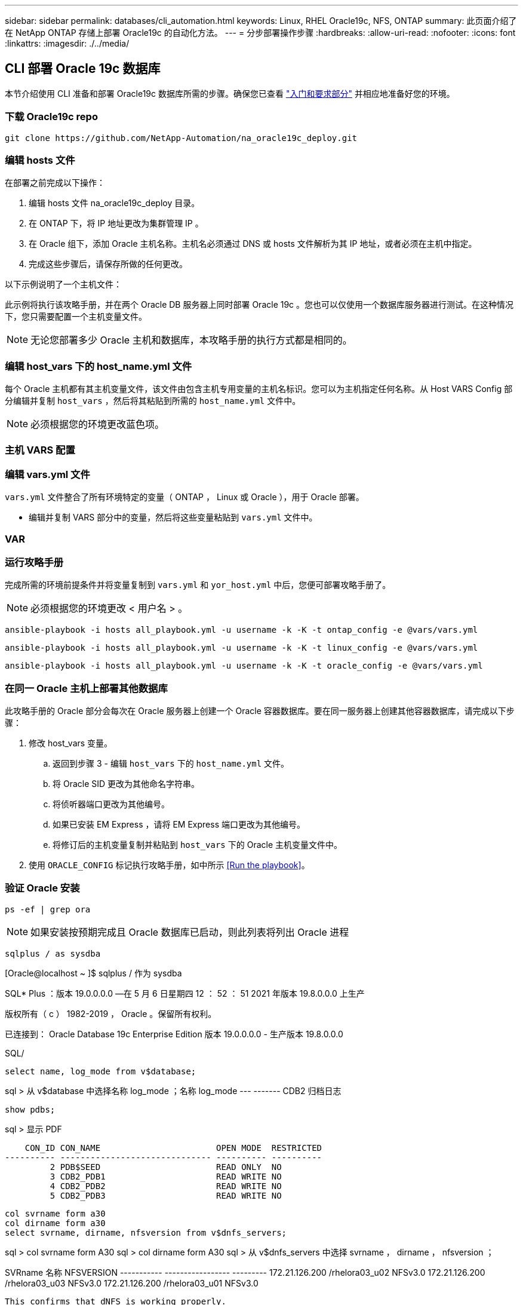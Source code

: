 ---
sidebar: sidebar 
permalink: databases/cli_automation.html 
keywords: Linux, RHEL Oracle19c, NFS, ONTAP 
summary: 此页面介绍了在 NetApp ONTAP 存储上部署 Oracle19c 的自动化方法。 
---
= 分步部署操作步骤
:hardbreaks:
:allow-uri-read: 
:nofooter: 
:icons: font
:linkattrs: 
:imagesdir: ./../media/




== CLI 部署 Oracle 19c 数据库

本节介绍使用 CLI 准备和部署 Oracle19c 数据库所需的步骤。确保您已查看 link:getting_started_requirements.html["入门和要求部分"] 并相应地准备好您的环境。



=== 下载 Oracle19c repo


[source, cli]
----
git clone https://github.com/NetApp-Automation/na_oracle19c_deploy.git
----



=== 编辑 hosts 文件

在部署之前完成以下操作：

. 编辑 hosts 文件 na_oracle19c_deploy 目录。
. 在 ONTAP 下，将 IP 地址更改为集群管理 IP 。
. 在 Oracle 组下，添加 Oracle 主机名称。主机名必须通过 DNS 或 hosts 文件解析为其 IP 地址，或者必须在主机中指定。
. 完成这些步骤后，请保存所做的任何更改。


以下示例说明了一个主机文件：


此示例将执行该攻略手册，并在两个 Oracle DB 服务器上同时部署 Oracle 19c 。您也可以仅使用一个数据库服务器进行测试。在这种情况下，您只需要配置一个主机变量文件。


NOTE: 无论您部署多少 Oracle 主机和数据库，本攻略手册的执行方式都是相同的。



=== 编辑 host_vars 下的 host_name.yml 文件

每个 Oracle 主机都有其主机变量文件，该文件由包含主机专用变量的主机名标识。您可以为主机指定任何名称。从 Host VARS Config 部分编辑并复制 `host_vars` ，然后将其粘贴到所需的 `host_name.yml` 文件中。


NOTE: 必须根据您的环境更改蓝色项。



=== 主机 VARS 配置




=== 编辑 vars.yml 文件

`vars.yml` 文件整合了所有环境特定的变量（ ONTAP ， Linux 或 Oracle ），用于 Oracle 部署。

* 编辑并复制 VARS 部分中的变量，然后将这些变量粘贴到 `vars.yml` 文件中。




=== VAR




=== 运行攻略手册

完成所需的环境前提条件并将变量复制到 `vars.yml` 和 `yor_host.yml` 中后，您便可部署攻略手册了。


NOTE: 必须根据您的环境更改 < 用户名 > 。


[source, cli]
----
ansible-playbook -i hosts all_playbook.yml -u username -k -K -t ontap_config -e @vars/vars.yml
----

[source, cli]
----
ansible-playbook -i hosts all_playbook.yml -u username -k -K -t linux_config -e @vars/vars.yml
----

[source, cli]
----
ansible-playbook -i hosts all_playbook.yml -u username -k -K -t oracle_config -e @vars/vars.yml
----


=== 在同一 Oracle 主机上部署其他数据库

此攻略手册的 Oracle 部分会每次在 Oracle 服务器上创建一个 Oracle 容器数据库。要在同一服务器上创建其他容器数据库，请完成以下步骤：

. 修改 host_vars 变量。
+
.. 返回到步骤 3 - 编辑 `host_vars` 下的 `host_name.yml` 文件。
.. 将 Oracle SID 更改为其他命名字符串。
.. 将侦听器端口更改为其他编号。
.. 如果已安装 EM Express ，请将 EM Express 端口更改为其他编号。
.. 将修订后的主机变量复制并粘贴到 `host_vars` 下的 Oracle 主机变量文件中。


. 使用 `ORACLE_CONFIG` 标记执行攻略手册，如中所示 <<Run the playbook>>。




=== 验证 Oracle 安装


[source, cli]
----
ps -ef | grep ora
----

NOTE: 如果安装按预期完成且 Oracle 数据库已启动，则此列表将列出 Oracle 进程


[source, cli]
----
sqlplus / as sysdba
----
[Oracle@localhost ~ ]$ sqlplus / 作为 sysdba

SQL* Plus ：版本 19.0.0.0.0 —在 5 月 6 日星期四 12 ： 52 ： 51 2021 年版本 19.8.0.0.0 上生产

版权所有（ c ） 1982-2019 ， Oracle 。保留所有权利。

已连接到： Oracle Database 19c Enterprise Edition 版本 19.0.0.0.0 - 生产版本 19.8.0.0.0

SQL/

[source, cli]
----
select name, log_mode from v$database;
----
sql > 从 v$database 中选择名称 log_mode ；名称 log_mode --- ------- CDB2 归档日志

[source, cli]
----
show pdbs;
----
sql > 显示 PDF

....
    CON_ID CON_NAME                       OPEN MODE  RESTRICTED
---------- ------------------------------ ---------- ----------
         2 PDB$SEED                       READ ONLY  NO
         3 CDB2_PDB1                      READ WRITE NO
         4 CDB2_PDB2                      READ WRITE NO
         5 CDB2_PDB3                      READ WRITE NO
....
[source, cli]
----
col svrname form a30
col dirname form a30
select svrname, dirname, nfsversion from v$dnfs_servers;
----
sql > col svrname form A30 sql > col dirname form A30 sql > 从 v$dnfs_servers 中选择 svrname ， dirname ， nfsversion ；

SVRname 名称 NFSVERSION ----------- ----------------- --------- 172.21.126.200 /rhelora03_u02 NFSv3.0 172.21.126.200 /rhelora03_u03 NFSv3.0 172.21.126.200 /rhelora03_u01 NFSv3.0

[listing]
----
This confirms that dNFS is working properly.
----

[source, cli]
----
sqlplus system@//localhost:1523/cdb2_pdb1.cie.netapp.com
----
[Oracle@localhost ~ ]$ sqlplus 系统@ //localhost ： 1523/ cdb2_pdb1.cie.netapp.com

SQL* Plus ：版本 19.0.0.0.0 — 5 月 6 日星期四 13 ： 19 ： 57 2021 年版本 19.8.0.0.0

版权所有（ c ） 1982-2019 ， Oracle 。保留所有权利。

输入密码：上次成功登录时间： Wed ， 2021 年 5 月 5 日 17 ： 11 ： 11 -04 ： 00

已连接到： Oracle Database 19c Enterprise Edition 版本 19.0.0.0.0 - 生产版本 19.8.0.0.0

sql > show user user is "system" sql > show con_name con_name CDB2_PDB1

[listing]
----
This confirms that Oracle listener is working properly.
----


=== 如何获取帮助？

如果您需要有关该工具包的帮助，请加入 link:https://netapppub.slack.com/archives/C021R4WC0LC["NetApp 解决方案自动化社区支持 Slack 通道"] 并寻找解决方案自动化渠道来发布您的问题或询问。
